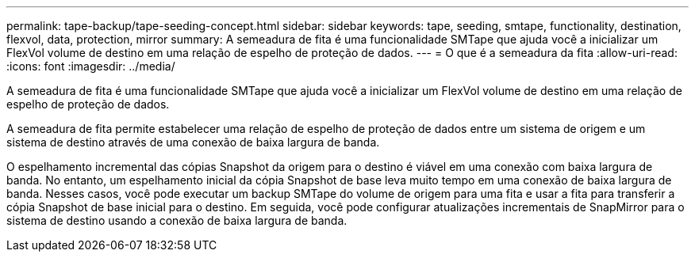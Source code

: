 ---
permalink: tape-backup/tape-seeding-concept.html 
sidebar: sidebar 
keywords: tape, seeding, smtape, functionality, destination, flexvol, data, protection, mirror 
summary: A semeadura de fita é uma funcionalidade SMTape que ajuda você a inicializar um FlexVol volume de destino em uma relação de espelho de proteção de dados. 
---
= O que é a semeadura da fita
:allow-uri-read: 
:icons: font
:imagesdir: ../media/


[role="lead"]
A semeadura de fita é uma funcionalidade SMTape que ajuda você a inicializar um FlexVol volume de destino em uma relação de espelho de proteção de dados.

A semeadura de fita permite estabelecer uma relação de espelho de proteção de dados entre um sistema de origem e um sistema de destino através de uma conexão de baixa largura de banda.

O espelhamento incremental das cópias Snapshot da origem para o destino é viável em uma conexão com baixa largura de banda. No entanto, um espelhamento inicial da cópia Snapshot de base leva muito tempo em uma conexão de baixa largura de banda. Nesses casos, você pode executar um backup SMTape do volume de origem para uma fita e usar a fita para transferir a cópia Snapshot de base inicial para o destino. Em seguida, você pode configurar atualizações incrementais de SnapMirror para o sistema de destino usando a conexão de baixa largura de banda.
